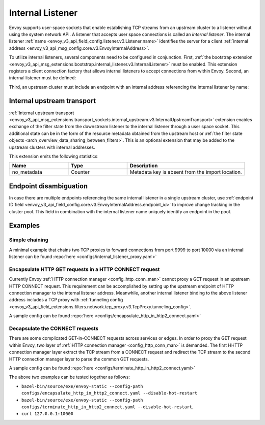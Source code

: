 .. _config_internal_listener:

Internal Listener
=================

Envoy supports user-space sockets that enable establishing TCP streams from an upstream cluster to a listener without
using the system network API. A listener that accepts user space connections is called an *internal listener*. The
internal listener :ref:`name <envoy_v3_api_field_config.listener.v3.Listener.name>` identifies the server for a client
:ref:`internal address <envoy_v3_api_msg_config.core.v3.EnvoyInternalAddress>`.

To utilize internal listeners, several components need to be configured in conjunction. First, :ref:`the bootstrap
extension <envoy_v3_api_msg_extensions.bootstrap.internal_listener.v3.InternalListener>` must be enabled. This extension
registers a client connection factory that allows internal listeners to accept connections from within Envoy. Second, an
internal listener must be defined:

.. validated-code-block:: yaml
  :type-name: envoy.config.listener.v3.Listener

  name: internal_listener
  internal_listener: {}
  filter_chains:
  - filters: []

Third, an upstream cluster must include an endpoint with an internal address referencing the internal listener by name:

.. validated-code-block:: yaml
  :type-name: envoy.config.cluster.v3.Cluster

  name: cluster_0
  load_assignment:
    cluster_name: cluster_0
    endpoints:
    - lb_endpoints:
      - endpoint:
          address:
            envoy_internal_address:
              server_listener_name: internal_listener

Internal upstream transport
---------------------------

:ref:`Internal upstream transport
<envoy_v3_api_msg_extensions.transport_sockets.internal_upstream.v3.InternalUpstreamTransport>`
extension enables exchange of the filter state from the downstream listener to
the internal listener through a user space socket. This additional state can be
in the form of the resource metadata obtained from the upstream host or
:ref:`the filter state objects <arch_overview_data_sharing_between_filters>`. This is an optional
extension that may be added to the upstream clusters with internal addresses.

This extension emits the following statistics:

.. csv-table::
   :header: Name, Type, Description
   :widths: 1, 1, 2

   no_metadata, Counter, Metadata key is absent from the import location.


Endpoint disambiguation
-----------------------

In case there are multiple endpoints referencing the same internal listener in a single upstream cluster, use
:ref:`endpoint ID field <envoy_v3_api_field_config.core.v3.EnvoyInternalAddress.endpoint_id>` to improve change tracking
in the cluster pool. This field in combination with the internal listener name uniquely identify an endpoint in the
pool.

Examples
--------

Simple chaining
~~~~~~~~~~~~~~~

A minimal example that chains two TCP proxies to forward connections from port 9999 to port 10000 via an internal
listener can be found :repo:`here <configs/internal_listener_proxy.yaml>`

Encapsulate HTTP GET requests in a HTTP CONNECT request
~~~~~~~~~~~~~~~~~~~~~~~~~~~~~~~~~~~~~~~~~~~~~~~~~~~~~~~

Currently Envoy :ref:`HTTP connection manager <config_http_conn_man>`
cannot proxy a GET request in an upstream HTTP CONNECT request. This requirement
can be accomplished by setting up the upstream endpoint of HTTP connection manager to the internal listener address.
Meanwhile, another internal listener binding to the above listener address includes a TCP proxy with :ref:`tunneling config <envoy_v3_api_field_extensions.filters.network.tcp_proxy.v3.TcpProxy.tunneling_config>`.

A sample config can be found :repo:`here <configs/encapsulate_http_in_http2_connect.yaml>`

Decapsulate the CONNECT requests
~~~~~~~~~~~~~~~~~~~~~~~~~~~~~~~~

There are some complicated GET-in-CONNECT requests across services or edges.
In order to proxy the GET request within Envoy, two layer of :ref:`HTTP connection manager <config_http_conn_man>`
is demanded. The first HHTTP connection manager layer extract the TCP stream from a CONNECT request and redirect the TCP stream to the second
HTTP connection manager layer to parse the common GET requests.

A sample config can be found :repo:`here <configs/terminate_http_in_http2_connect.yaml>`

The above two examples can be tested together as follows:

* ``bazel-bin/source/exe/envoy-static --config-path configs/encapsulate_http_in_http2_connect.yaml --disable-hot-restart``
* ``bazel-bin/source/exe/envoy-static --config-path configs/terminate_http_in_http2_connect.yaml --disable-hot-restart``.
* ``curl 127.0.0.1:10000``
